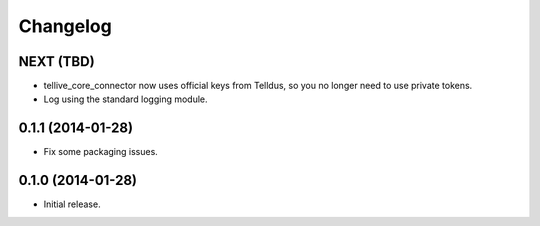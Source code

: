 Changelog
=========

NEXT (TBD)
----------

* tellive_core_connector now uses official keys from Telldus, so you no longer
  need to use private tokens.
* Log using the standard logging module.


0.1.1 (2014-01-28)
------------------

* Fix some packaging issues.


0.1.0 (2014-01-28)
------------------

* Initial release.
